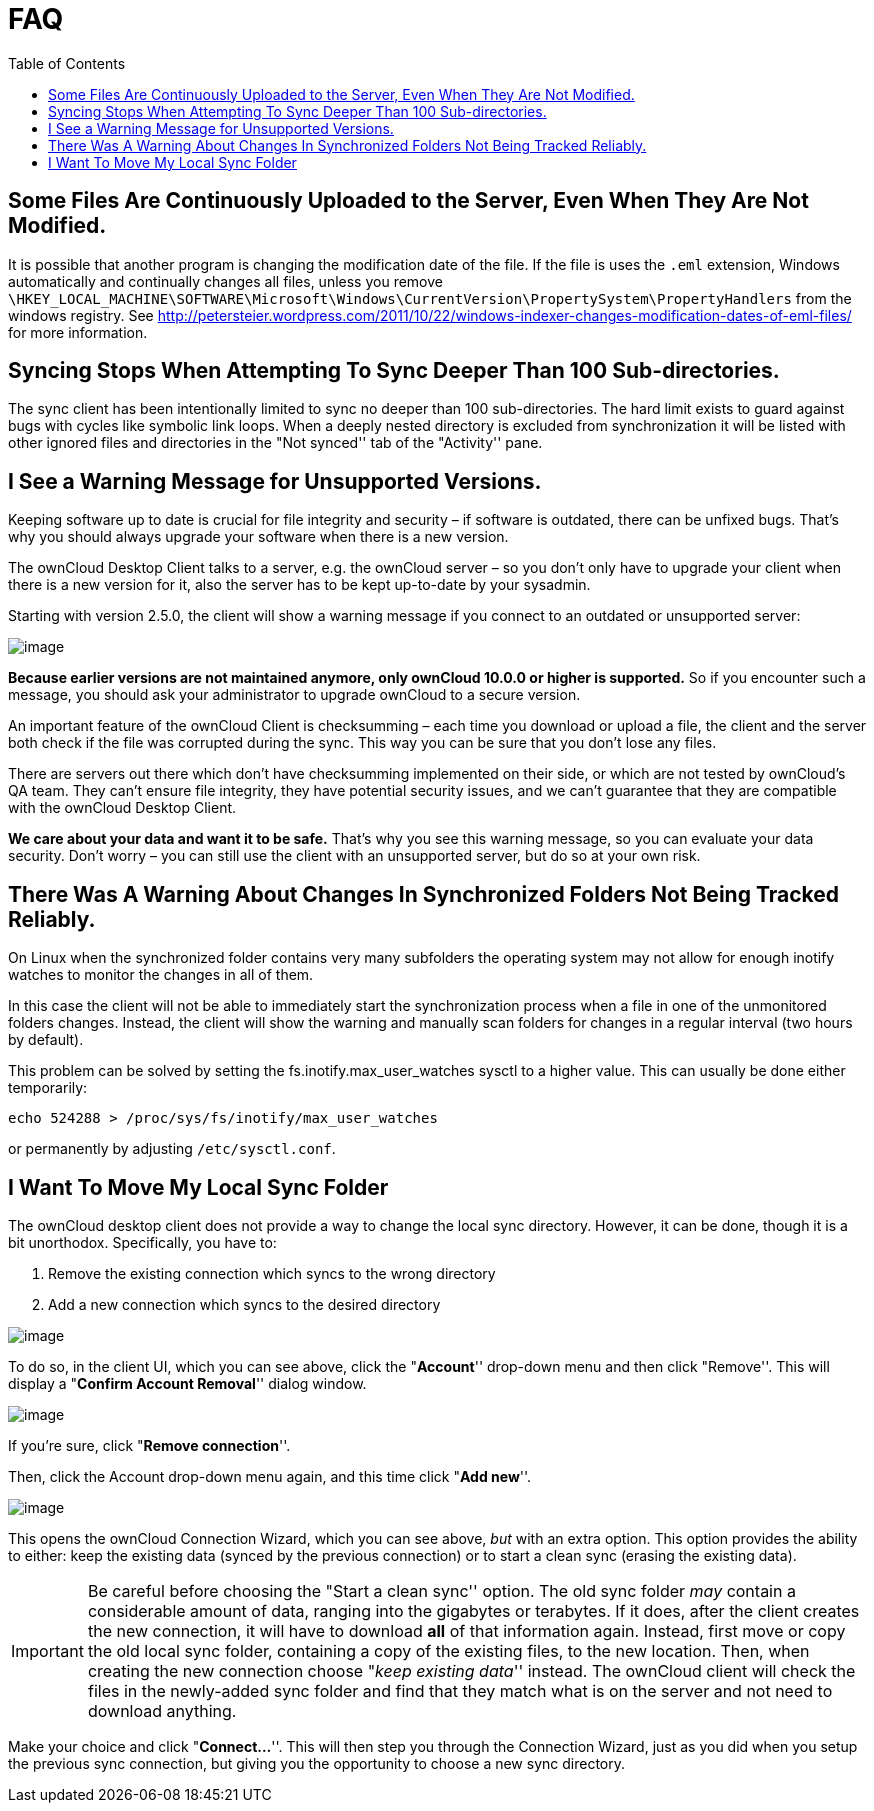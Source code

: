 = FAQ
:toc:

== Some Files Are Continuously Uploaded to the Server, Even When They Are Not Modified.

It is possible that another program is changing the modification date of the file.
If the file is uses the `.eml` extension, Windows automatically and continually changes all files, unless you remove `\HKEY_LOCAL_MACHINE\SOFTWARE\Microsoft\Windows\CurrentVersion\PropertySystem\PropertyHandlers` from the windows registry.
See http://petersteier.wordpress.com/2011/10/22/windows-indexer-changes-modification-dates-of-eml-files/ for more information.

== Syncing Stops When Attempting To Sync Deeper Than 100 Sub-directories.

The sync client has been intentionally limited to sync no deeper than 100 sub-directories.
The hard limit exists to guard against bugs with cycles like symbolic link loops.
When a deeply nested directory is excluded from synchronization it will be listed with other ignored files and directories in the "Not synced'' tab of the "Activity'' pane.

== I See a Warning Message for Unsupported Versions.

Keeping software up to date is crucial for file integrity and security – if software is outdated, there can be unfixed bugs.
That’s why you should always upgrade your software when there is a new version.

The ownCloud Desktop Client talks to a server, e.g. the ownCloud server – so you don’t only have to upgrade your client when there is a new version for it, also the server has to be kept up-to-date by your sysadmin.

Starting with version 2.5.0, the client will show a warning message if you connect to an outdated or unsupported server:

image:setup/oc-unsupported-version-warning-message.png[image]

*Because earlier versions are not maintained anymore, only ownCloud 10.0.0 or higher is supported.* So if you encounter such a message, you should ask your administrator to upgrade ownCloud to a secure version.

An important feature of the ownCloud Client is checksumming – each time you download or upload a file, the client and the server both check if the file was corrupted during the sync.
This way you can be sure that you don’t lose any files.

There are servers out there which don’t have checksumming implemented on their side, or which are not tested by ownCloud’s QA team.
They can’t ensure file integrity, they have potential security issues, and we can’t guarantee that they are compatible with the ownCloud Desktop Client.

*We care about your data and want it to be safe.* That’s why you see this warning message, so you can evaluate your data security.
Don’t worry – you can still use the client with an unsupported server, but do so at your own risk.

== There Was A Warning About Changes In Synchronized Folders Not Being Tracked Reliably.

On Linux when the synchronized folder contains very many subfolders the operating system may not allow for enough inotify watches to monitor the changes in all of them.

In this case the client will not be able to immediately start the synchronization process when a file in one of the unmonitored folders changes.
Instead, the client will show the warning and manually scan folders for changes in a regular interval (two hours by default).

This problem can be solved by setting the fs.inotify.max_user_watches sysctl to a higher value.
This can usually be done either temporarily:

....
echo 524288 > /proc/sys/fs/inotify/max_user_watches
....

or permanently by adjusting `/etc/sysctl.conf`.

== I Want To Move My Local Sync Folder

The ownCloud desktop client does not provide a way to change the local sync directory.
However, it can be done, though it is a bit unorthodox.
Specifically, you have to:

1.  Remove the existing connection which syncs to the wrong directory
2.  Add a new connection which syncs to the desired directory

image:setup/ownCloud-remove_existing_connection.png[image]

To do so, in the client UI, which you can see above, click the "**Account**'' drop-down menu and then click "Remove''.
This will display a "**Confirm Account Removal**'' dialog window.

image:setup/ownCloud-remove_existing_connection_confirmation_dialog.png[image]

If you’re sure, click "**Remove connection**''.

Then, click the Account drop-down menu again, and this time click "**Add new**''.

image:setup/ownCloud-replacement_connection_wizard.png[image]

This opens the ownCloud Connection Wizard, which you can see above, _but_ with an extra option.
This option provides the ability to either: keep the existing data (synced by the previous connection) or to start a clean sync (erasing the existing data).

IMPORTANT: Be careful before choosing the "Start a clean sync'' option.
The old sync folder _may_ contain a considerable amount of data, ranging into the gigabytes or terabytes.
If it does, after the client creates the new connection, it will have to download *all* of that information again.
Instead, first move or copy the old local sync folder, containing a copy of the existing files, to the new location.
Then, when creating the new connection choose "__keep existing data__'' instead.
The ownCloud client will check the files in the newly-added sync folder and find that they match what is on the server and not need to download anything.

Make your choice and click "**Connect…**''.
This will then step you through the Connection Wizard, just as you did when you setup the previous sync connection, but giving you the opportunity to choose a new sync directory.
